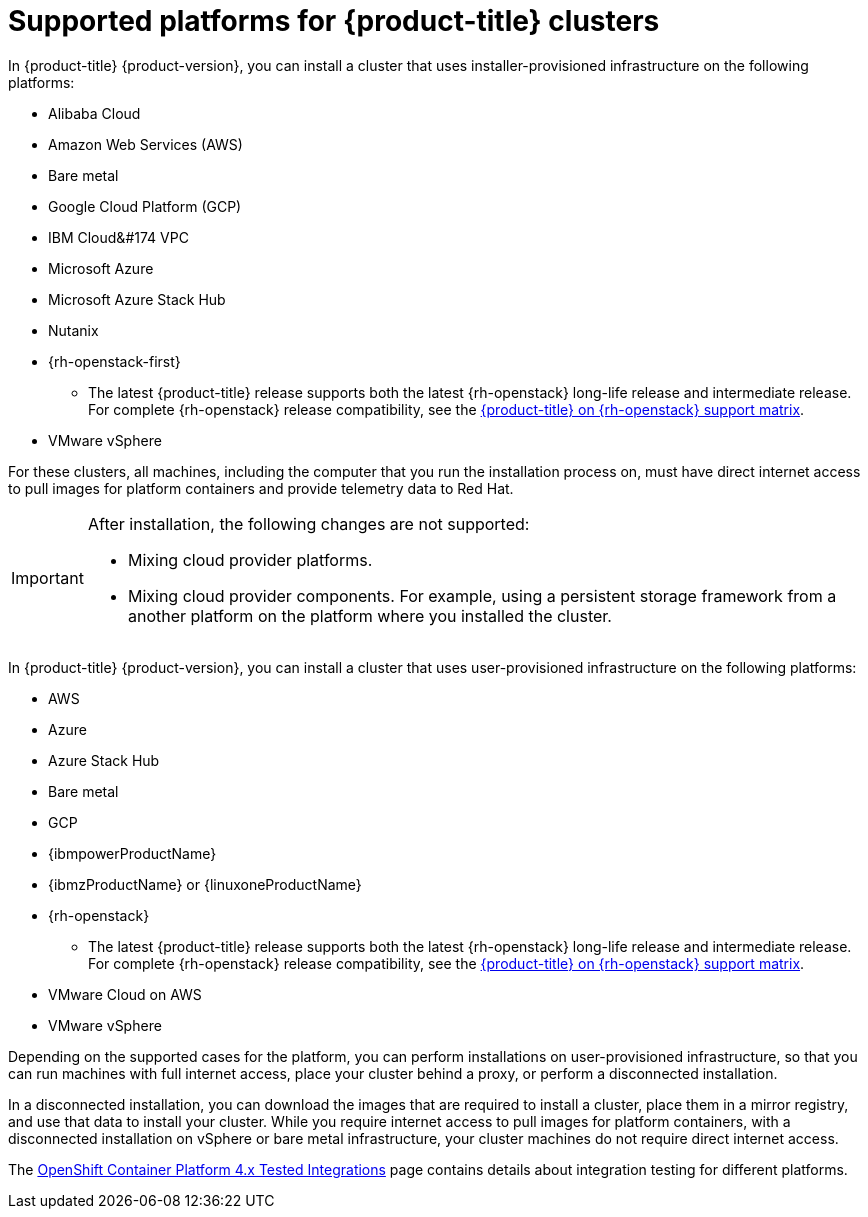 // Module included in the following assemblies:
//
// * architecture/architecture-installation.adoc
// * installing/index.adoc

:_content-type: REFERENCE
[id="supported-platforms-for-openshift-clusters_{context}"]
= Supported platforms for {product-title} clusters

In {product-title} {product-version}, you can install a cluster that uses installer-provisioned infrastructure on the following platforms:

* Alibaba Cloud
* Amazon Web Services (AWS)
* Bare metal
* Google Cloud Platform (GCP)
* IBM Cloud&#174 VPC
* Microsoft Azure
* Microsoft Azure Stack Hub
* Nutanix
* {rh-openstack-first}
** The latest {product-title} release supports both the latest {rh-openstack} long-life release and intermediate release. For complete {rh-openstack} release compatibility, see the link:https://access.redhat.com/articles/4679401[{product-title} on {rh-openstack} support matrix].
* VMware vSphere

For these clusters, all machines, including the computer that you run the installation process on, must have direct internet access to pull images for platform containers and provide telemetry data to Red Hat.

[IMPORTANT]
====
After installation, the following changes are not supported:

* Mixing cloud provider platforms.
* Mixing cloud provider components. For example, using a persistent storage framework from a another platform on the platform where you installed the cluster. 
====

In {product-title} {product-version}, you can install a cluster that uses user-provisioned infrastructure on the following platforms:

* AWS
* Azure
* Azure Stack Hub
* Bare metal
* GCP
* {ibmpowerProductName}
* {ibmzProductName} or {linuxoneProductName}
* {rh-openstack}
** The latest {product-title} release supports both the latest {rh-openstack} long-life release and intermediate release. For complete {rh-openstack} release compatibility, see the link:https://access.redhat.com/articles/4679401[{product-title} on {rh-openstack} support matrix].
* VMware Cloud on AWS
* VMware vSphere

Depending on the supported cases for the platform, you can perform installations on user-provisioned infrastructure, so that you can run machines with full internet access, place your cluster behind a proxy, or perform a disconnected installation. 

In a disconnected installation, you can download the images that are required to install a cluster, place them in a mirror registry, and use that data to install your cluster. While you require internet access to pull images for platform containers, with a disconnected installation on vSphere or bare metal infrastructure, your cluster machines do not require direct internet access.

The link:https://access.redhat.com/articles/4128421[OpenShift Container Platform 4.x Tested Integrations] page contains details about integration testing for different platforms.

